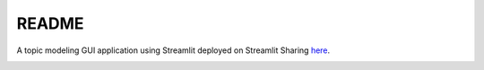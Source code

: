README
******

A topic modeling GUI application using Streamlit deployed on Streamlit Sharing `here <https://share.streamlit.io/bpw1621/streamlit-topic-modeling/streamlit_topic_modeling/app.py>`_.

.. image:: ./data/is-this-a-topic-modeling.jpg
